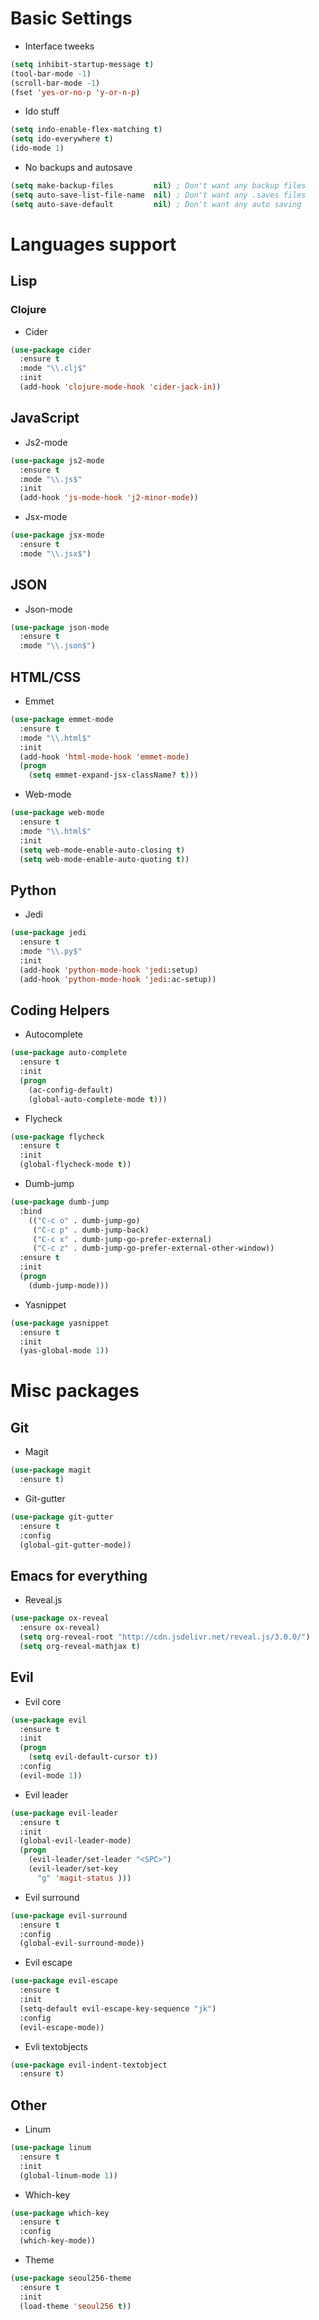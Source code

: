 * Basic Settings
- Interface tweeks
#+BEGIN_SRC emacs-lisp
  (setq inhibit-startup-message t)
  (tool-bar-mode -1)
  (scroll-bar-mode -1)
  (fset 'yes-or-no-p 'y-or-n-p)
#+END_SRC
- Ido stuff
#+BEGIN_SRC emacs-lisp
  (setq indo-enable-flex-matching t)
  (setq ido-everywhere t)
  (ido-mode 1)
#+END_SRC
- No backups and autosave
#+BEGIN_SRC emacs-lisp
  (setq make-backup-files         nil) ; Don't want any backup files
  (setq auto-save-list-file-name  nil) ; Don't want any .saves files
  (setq auto-save-default         nil) ; Don't want any auto saving
#+END_SRC
* Languages support
** Lisp
*** Clojure
- Cider
#+BEGIN_SRC emacs-lisp
  (use-package cider
    :ensure t
    :mode "\\.clj$"
    :init
    (add-hook 'clojure-mode-hook 'cider-jack-in))
#+END_SRC
** JavaScript
- Js2-mode
#+BEGIN_SRC emacs-lisp
  (use-package js2-mode
    :ensure t
    :mode "\\.js$"
    :init
    (add-hook 'js-mode-hook 'j2-minor-mode))
#+END_SRC
- Jsx-mode
#+BEGIN_SRC emacs-lisp
  (use-package jsx-mode
    :ensure t
    :mode "\\.jsx$")
#+END_SRC
** JSON
- Json-mode
#+BEGIN_SRC emacs-lisp
  (use-package json-mode
    :ensure t
    :mode "\\.json$")
#+END_SRC
** HTML/CSS
- Emmet
#+BEGIN_SRC emacs-lisp
  (use-package emmet-mode
    :ensure t
    :mode "\\.html$"
    :init
    (add-hook 'html-mode-hook 'emmet-mode)
    (progn
      (setq emmet-expand-jsx-className? t)))
#+END_SRC
- Web-mode
#+BEGIN_SRC emacs-lisp
  (use-package web-mode
    :ensure t
    :mode "\\.html$"
    :init
    (setq web-mode-enable-auto-closing t)
    (setq web-mode-enable-auto-quoting t))
#+END_SRC
** Python
- Jedi
#+BEGIN_SRC emacs-lisp
  (use-package jedi
    :ensure t
    :mode "\\.py$"
    :init
    (add-hook 'python-mode-hook 'jedi:setup)
    (add-hook 'python-mode-hook 'jedi:ac-setup))
#+END_SRC
** Coding Helpers
- Autocomplete
#+BEGIN_SRC emacs-lisp
  (use-package auto-complete
    :ensure t
    :init
    (progn
      (ac-config-default)
      (global-auto-complete-mode t)))
#+END_SRC
- Flycheck
#+BEGIN_SRC emacs-lisp
  (use-package flycheck
    :ensure t
    :init
    (global-flycheck-mode t))
#+END_SRC
- Dumb-jump
#+BEGIN_SRC emacs-lisp
  (use-package dumb-jump
    :bind 
      (("C-c o" . dumb-jump-go)
       ("C-c p" . dumb-jump-back)
       ("C-c x" . dumb-jump-go-prefer-external)
       ("C-c z" . dumb-jump-go-prefer-external-other-window))
    :ensure t
    :init
    (progn
      (dumb-jump-mode)))
#+END_SRC
- Yasnippet
#+BEGIN_SRC emacs-lisp
  (use-package yasnippet
    :ensure t
    :init
    (yas-global-mode 1))
#+END_SRC
* Misc packages
** Git
- Magit
#+BEGIN_SRC emacs-lisp
  (use-package magit
    :ensure t)
#+END_SRC
- Git-gutter
#+BEGIN_SRC emacs-lisp
  (use-package git-gutter
    :ensure t
    :config
    (global-git-gutter-mode))
#+END_SRC
** Emacs for everything
- Reveal.js
#+BEGIN_SRC emacs-lisp
  (use-package ox-reveal
    :ensure ox-reveal)
    (setq org-reveal-root "http://cdn.jsdelivr.net/reveal.js/3.0.0/")
    (setq org-reveal-mathjax t)
#+END_SRC
** Evil
- Evil core
#+BEGIN_SRC emacs-lisp
  (use-package evil
    :ensure t
    :init
    (progn
      (setq evil-default-cursor t))
    :config
    (evil-mode 1))
#+END_SRC
- Evil leader
#+BEGIN_SRC emacs-lisp 
  (use-package evil-leader
    :ensure t
    :init
    (global-evil-leader-mode)
    (progn
      (evil-leader/set-leader "<SPC>")
      (evil-leader/set-key
        "g" 'magit-status )))
#+END_SRC
- Evil surround
#+BEGIN_SRC emacs-lisp
  (use-package evil-surround
    :ensure t
    :config
    (global-evil-surround-mode))
#+END_SRC
- Evil escape
#+BEGIN_SRC emacs-lisp
  (use-package evil-escape
    :ensure t
    :init
    (setq-default evil-escape-key-sequence "jk")
    :config
    (evil-escape-mode))
#+END_SRC
- Evli textobjects
#+BEGIN_SRC emacs-lisp
  (use-package evil-indent-textobject
    :ensure t)
#+END_SRC
** Other
- Linum
#+BEGIN_SRC emacs-lisp
  (use-package linum
    :ensure t
    :init
    (global-linum-mode 1))
#+END_SRC
- Which-key
#+BEGIN_SRC emacs-lisp
  (use-package which-key
    :ensure t
    :config
    (which-key-mode))
#+END_SRC
- Theme
#+BEGIN_SRC emacs-lisp
  (use-package seoul256-theme
    :ensure t
    :init
    (load-theme 'seoul256 t))
#+END_SRC

